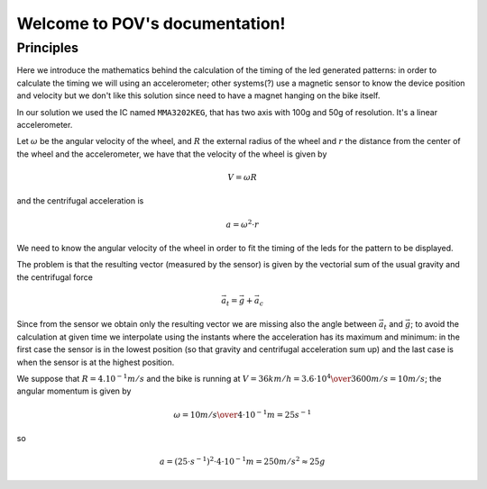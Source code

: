 .. POV documentation master file, created by
   sphinx-quickstart on Sat Feb 28 12:23:53 2015.
   You can adapt this file completely to your liking, but it should at least
   contain the root `toctree` directive.

Welcome to POV's documentation!
===============================

Principles
----------

Here we introduce the mathematics behind the calculation of the timing of the
led generated patterns: in order to calculate the timing we will using an
accelerometer; other systems(?) use a magnetic sensor to know the device
position and velocity but we don't like this solution since need to have a
magnet hanging on the bike itself.

In our solution we used the IC named ``MMA3202KEG``, that has two axis
with 100g and 50g of resolution. It's a linear accelerometer.

Let :math:`\omega` be the angular velocity of the wheel, and :math:`R` the
external radius of the wheel and :math:`r` the distance from the center of
the wheel and the accelerometer, we have that the velocity of the wheel is given by

.. math::

   V = \omega R

and the centrifugal acceleration is

.. math::

   a = \omega^2\cdot r

We need to know the angular velocity of the wheel in order to fit the timing
of the leds for the pattern to be displayed.

The problem is that the resulting vector (measured by the sensor) is given by the vectorial sum
of the usual gravity and the centrifugal force

.. math::

   \vec{a}_t = \vec{g} + \vec{a}_c

.. image:: vectors.png
   :align: center

Since from the sensor we obtain only the resulting vector we are missing also the
angle between :math:`\vec{a}_t` and :math:`\vec{g}`; to avoid the calculation at given time
we interpolate using the instants where the acceleration has its maximum and minimum:
in the first case the sensor is in the lowest position (so that gravity and centrifugal
acceleration sum up) and the last case is when the sensor is at the highest position.

We suppose that :math:`R=4.10^{-1}m/s` and the bike is running at :math:`V = 36 km/h = {3.6\cdot 10^{4}\over 3600} m/s=10 m/s`; the angular momentum
is given by

.. math::

   \omega = {10 m/s\over 4\cdot 10^{-1}m} = 25 s^{-1} 

so

.. math::

   a = \left(25\cdot s^{-1}\right)^2\cdot 4\cdot 10^{-1} m = 250 m/s^2 \approx 25g
